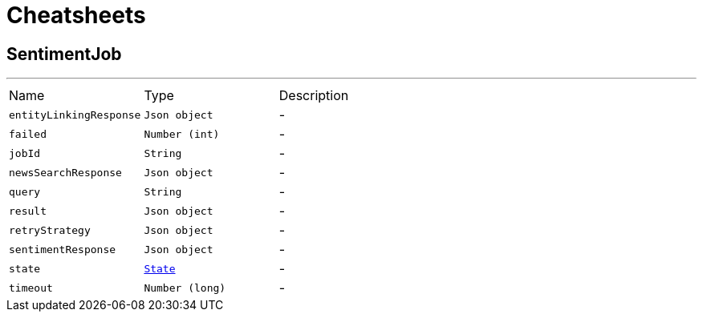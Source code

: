 = Cheatsheets

[[SentimentJob]]
== SentimentJob

++++
++++
'''

[cols=">25%,^25%,50%"]
[frame="topbot"]
|===
^|Name | Type ^| Description
|[[entityLinkingResponse]]`entityLinkingResponse`|`Json object`|-
|[[failed]]`failed`|`Number (int)`|-
|[[jobId]]`jobId`|`String`|-
|[[newsSearchResponse]]`newsSearchResponse`|`Json object`|-
|[[query]]`query`|`String`|-
|[[result]]`result`|`Json object`|-
|[[retryStrategy]]`retryStrategy`|`Json object`|-
|[[sentimentResponse]]`sentimentResponse`|`Json object`|-
|[[state]]`state`|`link:enums.html#State[State]`|-
|[[timeout]]`timeout`|`Number (long)`|-
|===

